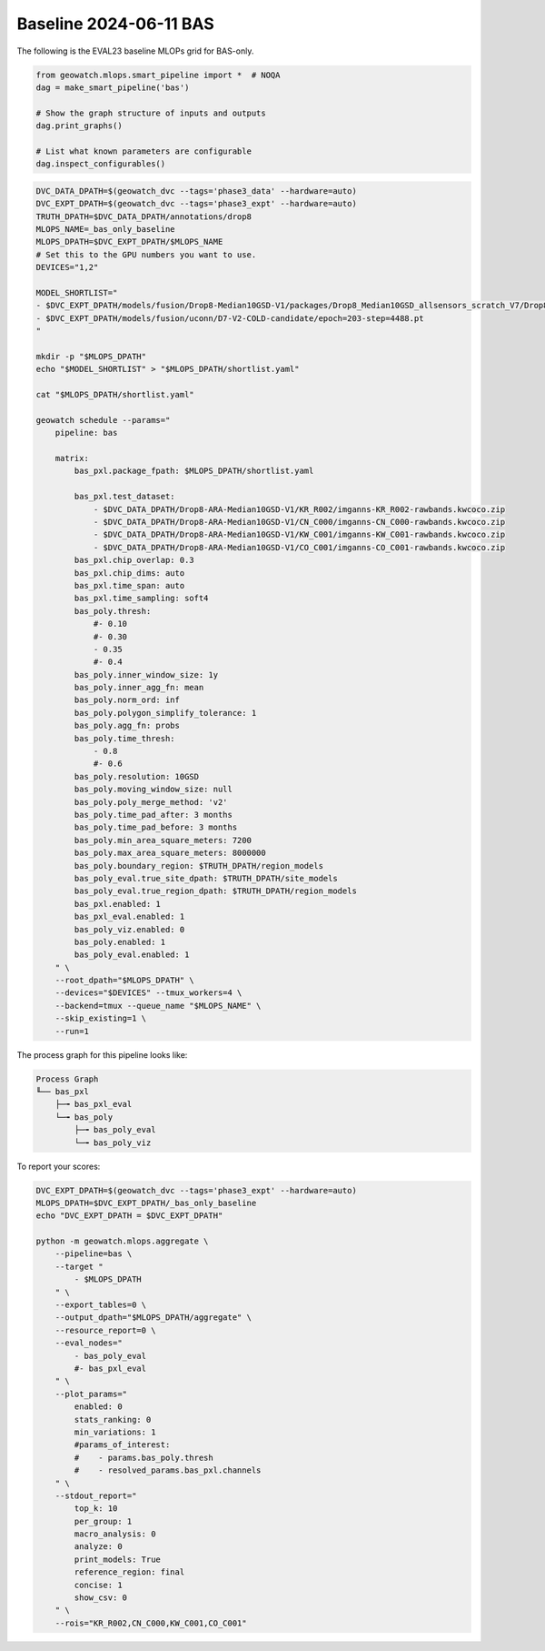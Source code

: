 Baseline 2024-06-11 BAS
-----------------------

The following is the EVAL23 baseline MLOPs grid for BAS-only.


.. code:: python

    from geowatch.mlops.smart_pipeline import *  # NOQA
    dag = make_smart_pipeline('bas')

    # Show the graph structure of inputs and outputs
    dag.print_graphs()

    # List what known parameters are configurable
    dag.inspect_configurables()


.. code:: bash

    DVC_DATA_DPATH=$(geowatch_dvc --tags='phase3_data' --hardware=auto)
    DVC_EXPT_DPATH=$(geowatch_dvc --tags='phase3_expt' --hardware=auto)
    TRUTH_DPATH=$DVC_DATA_DPATH/annotations/drop8
    MLOPS_NAME=_bas_only_baseline
    MLOPS_DPATH=$DVC_EXPT_DPATH/$MLOPS_NAME
    # Set this to the GPU numbers you want to use.
    DEVICES="1,2"

    MODEL_SHORTLIST="
    - $DVC_EXPT_DPATH/models/fusion/Drop8-Median10GSD-V1/packages/Drop8_Median10GSD_allsensors_scratch_V7/Drop8_Median10GSD_allsensors_scratch_V7_epoch187_step2632.pt
    - $DVC_EXPT_DPATH/models/fusion/uconn/D7-V2-COLD-candidate/epoch=203-step=4488.pt
    "

    mkdir -p "$MLOPS_DPATH"
    echo "$MODEL_SHORTLIST" > "$MLOPS_DPATH/shortlist.yaml"

    cat "$MLOPS_DPATH/shortlist.yaml"

    geowatch schedule --params="
        pipeline: bas

        matrix:
            bas_pxl.package_fpath: $MLOPS_DPATH/shortlist.yaml

            bas_pxl.test_dataset:
                - $DVC_DATA_DPATH/Drop8-ARA-Median10GSD-V1/KR_R002/imganns-KR_R002-rawbands.kwcoco.zip
                - $DVC_DATA_DPATH/Drop8-ARA-Median10GSD-V1/CN_C000/imganns-CN_C000-rawbands.kwcoco.zip
                - $DVC_DATA_DPATH/Drop8-ARA-Median10GSD-V1/KW_C001/imganns-KW_C001-rawbands.kwcoco.zip
                - $DVC_DATA_DPATH/Drop8-ARA-Median10GSD-V1/CO_C001/imganns-CO_C001-rawbands.kwcoco.zip
            bas_pxl.chip_overlap: 0.3
            bas_pxl.chip_dims: auto
            bas_pxl.time_span: auto
            bas_pxl.time_sampling: soft4
            bas_poly.thresh:
                #- 0.10
                #- 0.30
                - 0.35
                #- 0.4
            bas_poly.inner_window_size: 1y
            bas_poly.inner_agg_fn: mean
            bas_poly.norm_ord: inf
            bas_poly.polygon_simplify_tolerance: 1
            bas_poly.agg_fn: probs
            bas_poly.time_thresh:
                - 0.8
                #- 0.6
            bas_poly.resolution: 10GSD
            bas_poly.moving_window_size: null
            bas_poly.poly_merge_method: 'v2'
            bas_poly.time_pad_after: 3 months
            bas_poly.time_pad_before: 3 months
            bas_poly.min_area_square_meters: 7200
            bas_poly.max_area_square_meters: 8000000
            bas_poly.boundary_region: $TRUTH_DPATH/region_models
            bas_poly_eval.true_site_dpath: $TRUTH_DPATH/site_models
            bas_poly_eval.true_region_dpath: $TRUTH_DPATH/region_models
            bas_pxl.enabled: 1
            bas_pxl_eval.enabled: 1
            bas_poly_viz.enabled: 0
            bas_poly.enabled: 1
            bas_poly_eval.enabled: 1
        " \
        --root_dpath="$MLOPS_DPATH" \
        --devices="$DEVICES" --tmux_workers=4 \
        --backend=tmux --queue_name "$MLOPS_NAME" \
        --skip_existing=1 \
        --run=1


The process graph for this pipeline looks like:


.. code::

    Process Graph
    ╙── bas_pxl
        ├─╼ bas_pxl_eval
        └─╼ bas_poly
            ├─╼ bas_poly_eval
            └─╼ bas_poly_viz


To report your scores:

.. code:: bash

    DVC_EXPT_DPATH=$(geowatch_dvc --tags='phase3_expt' --hardware=auto)
    MLOPS_DPATH=$DVC_EXPT_DPATH/_bas_only_baseline
    echo "DVC_EXPT_DPATH = $DVC_EXPT_DPATH"

    python -m geowatch.mlops.aggregate \
        --pipeline=bas \
        --target "
            - $MLOPS_DPATH
        " \
        --export_tables=0 \
        --output_dpath="$MLOPS_DPATH/aggregate" \
        --resource_report=0 \
        --eval_nodes="
            - bas_poly_eval
            #- bas_pxl_eval
        " \
        --plot_params="
            enabled: 0
            stats_ranking: 0
            min_variations: 1
            #params_of_interest:
            #    - params.bas_poly.thresh
            #    - resolved_params.bas_pxl.channels
        " \
        --stdout_report="
            top_k: 10
            per_group: 1
            macro_analysis: 0
            analyze: 0
            print_models: True
            reference_region: final
            concise: 1
            show_csv: 0
        " \
        --rois="KR_R002,CN_C000,KW_C001,CO_C001"
